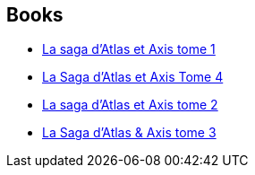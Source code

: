 :jbake-type: post
:jbake-status: published
:jbake-title: La Saga d'Atlas & Axis
:jbake-tags: serie
:jbake-date: 2013-04-15
:jbake-depth: ../../
:jbake-uri: goodreads/series/La_Saga_d_Atlas_&_Axis.adoc
:jbake-source: https://www.goodreads.com/series/168788
:jbake-style: goodreads goodreads-serie no-index

## Books
* link:../books/9782359101546.html[La saga d'Atlas et Axis tome 1]
* link:../books/9782359109788.html[La Saga d'Atlas et Axis Tome 4]
* link:../books/9782359102871.html[La saga d'Atlas et Axis tome 2]
* link:../books/9782359105346.html[La Saga d'Atlas & Axis tome 3]
